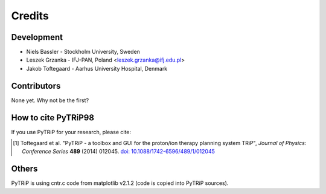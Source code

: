 =======
Credits
=======

Development
-----------

* Niels Bassler - Stockholm University, Sweden
* Leszek Grzanka - IFJ-PAN, Poland <leszek.grzanka@ifj.edu.pl>
* Jakob Toftegaard - Aarhus University Hospital, Denmark

Contributors
------------

None yet. Why not be the first?

How to cite PyTRiP98
--------------------

If you use PyTRiP for your research, please cite:

.. [1] Toftegaard et al. "PyTRiP - a toolbox and GUI for the proton/ion therapy planning system TRiP", *Journal of Physics: Conference Series* **489** (2014) 012045. `doi: 10.1088/1742-6596/489/1/012045 <http://doi.org/10.1088/1742-6596/489/1/012045>`_

Others
------

PyTRiP is using cntr.c code from matplotlib v2.1.2 (code is copied into PyTRiP sources).
